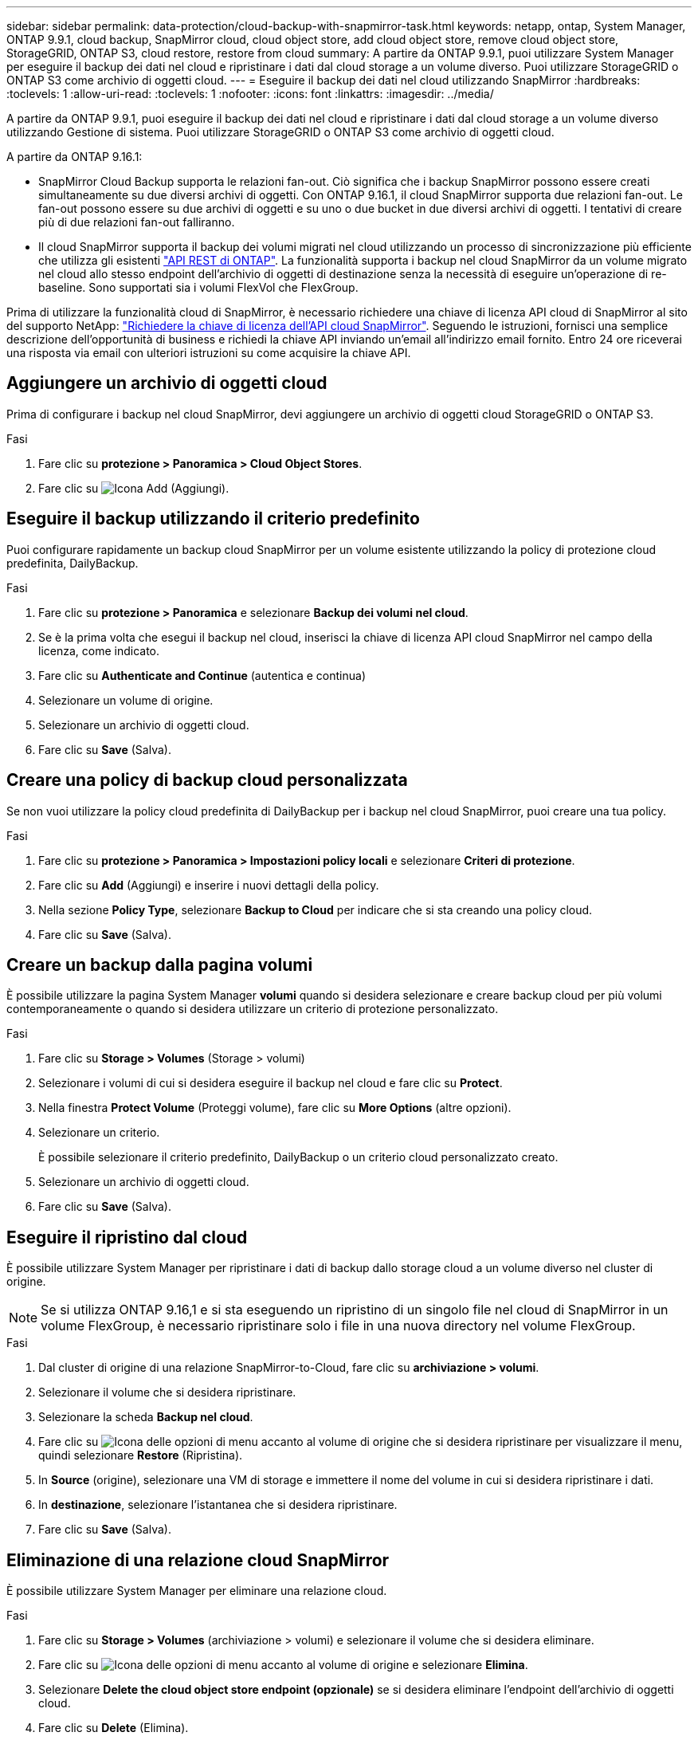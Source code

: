 ---
sidebar: sidebar 
permalink: data-protection/cloud-backup-with-snapmirror-task.html 
keywords: netapp, ontap, System Manager, ONTAP 9.9.1, cloud backup, SnapMirror cloud, cloud object store, add cloud object store, remove cloud object store, StorageGRID, ONTAP S3, cloud restore, restore from cloud 
summary: A partire da ONTAP 9.9.1, puoi utilizzare System Manager per eseguire il backup dei dati nel cloud e ripristinare i dati dal cloud storage a un volume diverso. Puoi utilizzare StorageGRID o ONTAP S3 come archivio di oggetti cloud. 
---
= Eseguire il backup dei dati nel cloud utilizzando SnapMirror
:hardbreaks:
:toclevels: 1
:allow-uri-read: 
:toclevels: 1
:nofooter: 
:icons: font
:linkattrs: 
:imagesdir: ../media/


[role="lead"]
A partire da ONTAP 9.9.1, puoi eseguire il backup dei dati nel cloud e ripristinare i dati dal cloud storage a un volume diverso utilizzando Gestione di sistema. Puoi utilizzare StorageGRID o ONTAP S3 come archivio di oggetti cloud.

A partire da ONTAP 9.16.1:

* SnapMirror Cloud Backup supporta le relazioni fan-out. Ciò significa che i backup SnapMirror possono essere creati simultaneamente su due diversi archivi di oggetti. Con ONTAP 9.16.1, il cloud SnapMirror supporta due relazioni fan-out. Le fan-out possono essere su due archivi di oggetti e su uno o due bucket in due diversi archivi di oggetti. I tentativi di creare più di due relazioni fan-out falliranno.
* Il cloud SnapMirror supporta il backup dei volumi migrati nel cloud utilizzando un processo di sincronizzazione più efficiente che utilizza gli esistenti link:https://docs.netapp.com/us-en/ontap-automation/get-started/access_rest_api.html["API REST di ONTAP"^]. La funzionalità supporta i backup nel cloud SnapMirror da un volume migrato nel cloud allo stesso endpoint dell'archivio di oggetti di destinazione senza la necessità di eseguire un'operazione di re-baseline. Sono supportati sia i volumi FlexVol che FlexGroup.


Prima di utilizzare la funzionalità cloud di SnapMirror, è necessario richiedere una chiave di licenza API cloud di SnapMirror al sito del supporto NetApp: link:https://mysupport.netapp.com/site/tools/snapmirror-cloud-api-key["Richiedere la chiave di licenza dell'API cloud SnapMirror"^]. Seguendo le istruzioni, fornisci una semplice descrizione dell'opportunità di business e richiedi la chiave API inviando un'email all'indirizzo email fornito. Entro 24 ore riceverai una risposta via email con ulteriori istruzioni su come acquisire la chiave API.



== Aggiungere un archivio di oggetti cloud

Prima di configurare i backup nel cloud SnapMirror, devi aggiungere un archivio di oggetti cloud StorageGRID o ONTAP S3.

.Fasi
. Fare clic su *protezione > Panoramica > Cloud Object Stores*.
. Fare clic su image:icon_add.gif["Icona Add (Aggiungi)"].




== Eseguire il backup utilizzando il criterio predefinito

Puoi configurare rapidamente un backup cloud SnapMirror per un volume esistente utilizzando la policy di protezione cloud predefinita, DailyBackup.

.Fasi
. Fare clic su *protezione > Panoramica* e selezionare *Backup dei volumi nel cloud*.
. Se è la prima volta che esegui il backup nel cloud, inserisci la chiave di licenza API cloud SnapMirror nel campo della licenza, come indicato.
. Fare clic su *Authenticate and Continue* (autentica e continua)
. Selezionare un volume di origine.
. Selezionare un archivio di oggetti cloud.
. Fare clic su *Save* (Salva).




== Creare una policy di backup cloud personalizzata

Se non vuoi utilizzare la policy cloud predefinita di DailyBackup per i backup nel cloud SnapMirror, puoi creare una tua policy.

.Fasi
. Fare clic su *protezione > Panoramica > Impostazioni policy locali* e selezionare *Criteri di protezione*.
. Fare clic su *Add* (Aggiungi) e inserire i nuovi dettagli della policy.
. Nella sezione *Policy Type*, selezionare *Backup to Cloud* per indicare che si sta creando una policy cloud.
. Fare clic su *Save* (Salva).




== Creare un backup dalla pagina *volumi*

È possibile utilizzare la pagina System Manager *volumi* quando si desidera selezionare e creare backup cloud per più volumi contemporaneamente o quando si desidera utilizzare un criterio di protezione personalizzato.

.Fasi
. Fare clic su *Storage > Volumes* (Storage > volumi)
. Selezionare i volumi di cui si desidera eseguire il backup nel cloud e fare clic su *Protect*.
. Nella finestra *Protect Volume* (Proteggi volume), fare clic su *More Options* (altre opzioni).
. Selezionare un criterio.
+
È possibile selezionare il criterio predefinito, DailyBackup o un criterio cloud personalizzato creato.

. Selezionare un archivio di oggetti cloud.
. Fare clic su *Save* (Salva).




== Eseguire il ripristino dal cloud

È possibile utilizzare System Manager per ripristinare i dati di backup dallo storage cloud a un volume diverso nel cluster di origine.


NOTE: Se si utilizza ONTAP 9.16,1 e si sta eseguendo un ripristino di un singolo file nel cloud di SnapMirror in un volume FlexGroup, è necessario ripristinare solo i file in una nuova directory nel volume FlexGroup.

.Fasi
. Dal cluster di origine di una relazione SnapMirror-to-Cloud, fare clic su *archiviazione > volumi*.
. Selezionare il volume che si desidera ripristinare.
. Selezionare la scheda *Backup nel cloud*.
. Fare clic su image:icon_kabob.gif["Icona delle opzioni di menu"] accanto al volume di origine che si desidera ripristinare per visualizzare il menu, quindi selezionare *Restore* (Ripristina).
. In *Source* (origine), selezionare una VM di storage e immettere il nome del volume in cui si desidera ripristinare i dati.
. In *destinazione*, selezionare l'istantanea che si desidera ripristinare.
. Fare clic su *Save* (Salva).




== Eliminazione di una relazione cloud SnapMirror

È possibile utilizzare System Manager per eliminare una relazione cloud.

.Fasi
. Fare clic su *Storage > Volumes* (archiviazione > volumi) e selezionare il volume che si desidera eliminare.
. Fare clic su image:icon_kabob.gif["Icona delle opzioni di menu"] accanto al volume di origine e selezionare *Elimina*.
. Selezionare *Delete the cloud object store endpoint (opzionale)* se si desidera eliminare l'endpoint dell'archivio di oggetti cloud.
. Fare clic su *Delete* (Elimina).




== Rimuovere un archivio di oggetti cloud

È possibile utilizzare System Manager per rimuovere un archivio di oggetti cloud se non fa parte di una relazione di backup cloud. Quando un archivio di oggetti cloud fa parte di una relazione di backup cloud, non può essere cancellato.

.Fasi
. Fare clic su *protezione > Panoramica > Cloud Object Stores*.
. Selezionare l'archivio oggetti che si desidera eliminare, fare clic su image:icon_kabob.gif["Icona delle opzioni di menu"] e selezionare *Elimina*.

